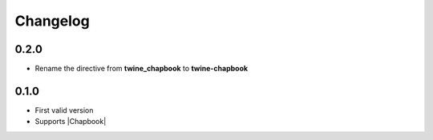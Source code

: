 Changelog
#########


0.2.0
*****

- Rename the directive from **twine_chapbook** to **twine-chapbook**


0.1.0
*****

- First valid version
- Supports |Chapbook|



.. |Chapbook| raw:: html

    <a href="https://klembot.github.io/chapbook/" target="_blank">Chapbook</a>
